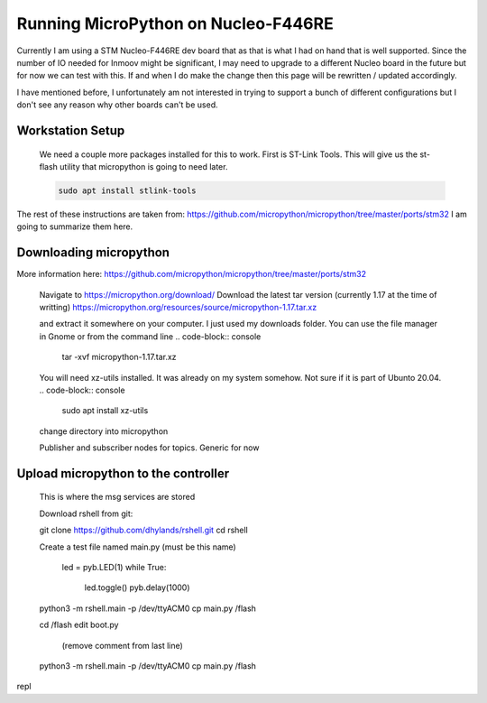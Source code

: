 Running MicroPython on Nucleo-F446RE
==============

Currently I am using a STM Nucleo-F446RE dev board that as that is what I had on hand that is well supported.
Since the number of IO needed for Inmoov might be significant, I may need to upgrade to a different Nucleo board in the future but for now we can test with this.
If and when I do make the change then this page will be rewritten / updated accordingly.  

I have mentioned before, I unfortunately am not interested in trying to support a bunch of different configurations but I don't see any reason why other boards can't be used.





Workstation Setup
-----------
    We need a couple more packages installed for this to work.  First is ST-Link Tools.  This will give us the st-flash utility that micropython is going to need later.
    
    .. code-block:: console
        
        sudo apt install stlink-tools



The rest of these instructions are taken from:  https://github.com/micropython/micropython/tree/master/ports/stm32
I am going to summarize them here.


Downloading micropython
-------------
More information here: https://github.com/micropython/micropython/tree/master/ports/stm32

    Navigate to https://micropython.org/download/
    Download the latest tar version (currently 1.17 at the time of writting)
    https://micropython.org/resources/source/micropython-1.17.tar.xz

    and extract it somewhere on your computer.  I just used my downloads folder.  You can use the file manager in Gnome or from the command line
    .. code-block:: console
        
        tar -xvf micropython-1.17.tar.xz

    You will need xz-utils installed.  It was already on my system somehow.  Not sure if it is part of Ubunto 20.04.
    .. code-block:: console
        
        sudo apt install xz-utils

    change directory into micropython



    Publisher and subscriber nodes for topics.  Generic for now






Upload micropython to the controller
--------------
    This is where the msg services are stored

    Download rshell from git: 

    git clone https://github.com/dhylands/rshell.git
    cd rshell


    Create a test file named main.py (must be this name)

        led = pyb.LED(1)
        while True:
            led.toggle()
            pyb.delay(1000)
    




    python3 -m rshell.main -p /dev/ttyACM0
    cp main.py /flash


    cd /flash
    edit boot.py
     (remove comment from last line)

    
    
    python3 -m rshell.main -p /dev/ttyACM0 cp main.py /flash



repl

